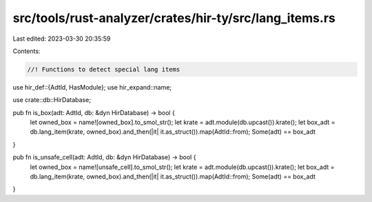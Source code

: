 src/tools/rust-analyzer/crates/hir-ty/src/lang_items.rs
=======================================================

Last edited: 2023-03-30 20:35:59

Contents:

.. code-block:: rs

    //! Functions to detect special lang items

use hir_def::{AdtId, HasModule};
use hir_expand::name;

use crate::db::HirDatabase;

pub fn is_box(adt: AdtId, db: &dyn HirDatabase) -> bool {
    let owned_box = name![owned_box].to_smol_str();
    let krate = adt.module(db.upcast()).krate();
    let box_adt = db.lang_item(krate, owned_box).and_then(|it| it.as_struct()).map(AdtId::from);
    Some(adt) == box_adt
}

pub fn is_unsafe_cell(adt: AdtId, db: &dyn HirDatabase) -> bool {
    let owned_box = name![unsafe_cell].to_smol_str();
    let krate = adt.module(db.upcast()).krate();
    let box_adt = db.lang_item(krate, owned_box).and_then(|it| it.as_struct()).map(AdtId::from);
    Some(adt) == box_adt
}


